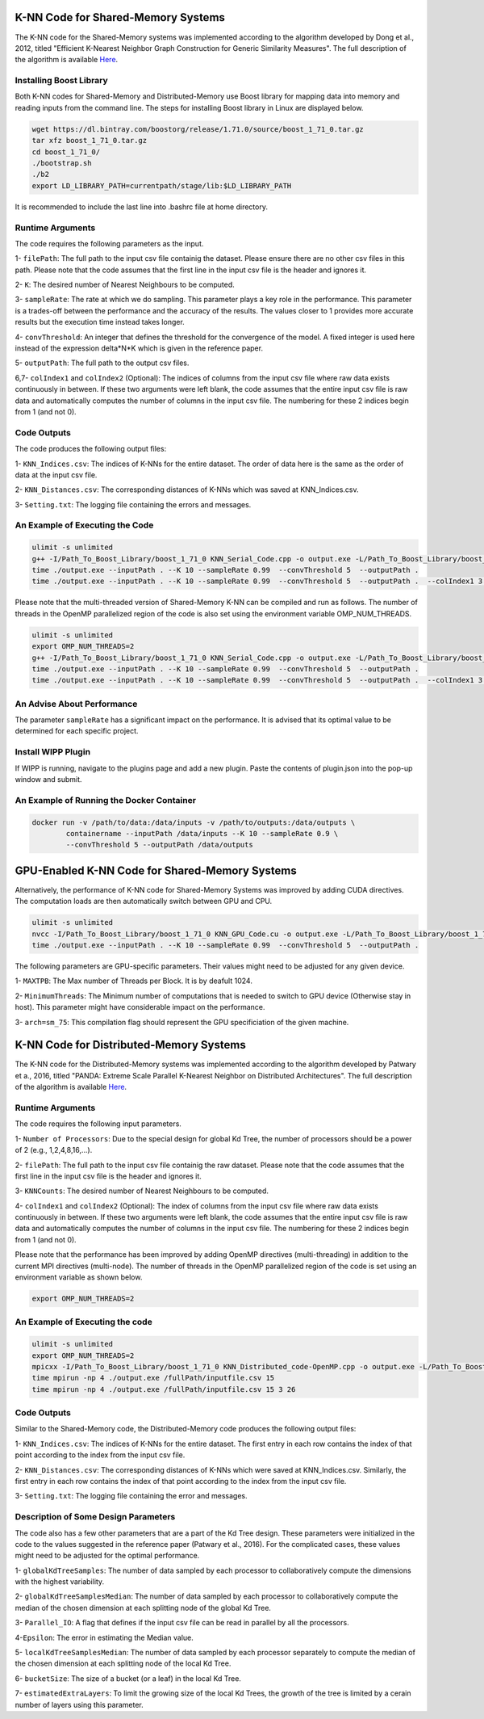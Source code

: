 ===================================
K-NN Code for Shared-Memory Systems
===================================

The K-NN code for the Shared-Memory systems was implemented according to the algorithm developed by Dong et al., 2012, titled "Efficient K-Nearest Neighbor Graph Construction for Generic Similarity Measures". The full description of the algorithm is available 
`Here <https://labshare.atlassian.net/wiki/spaces/WIPP/pages/699039829/K-NN+Implementations+in+C+>`_.

------------------------
Installing Boost Library
------------------------

Both K-NN codes for Shared-Memory and Distributed-Memory use Boost library for mapping data into memory and reading inputs from the command line. The steps for installing Boost library in Linux are displayed below.
 
.. code:: bash
    
    wget https://dl.bintray.com/boostorg/release/1.71.0/source/boost_1_71_0.tar.gz
    tar xfz boost_1_71_0.tar.gz 
    cd boost_1_71_0/
    ./bootstrap.sh
    ./b2
    export LD_LIBRARY_PATH=currentpath/stage/lib:$LD_LIBRARY_PATH

It is recommended to include the last line into .bashrc file at home directory. 

-----------------
Runtime Arguments
-----------------

The code requires the following parameters as the input.

1- ``filePath``: The full path to the input csv file containig the dataset. Please ensure there are no other csv files in this path. Please note that the code assumes that the first line in the input csv file is the header and ignores it.

2- ``K``: The desired number of Nearest Neighbours to be computed. 

3- ``sampleRate``: The rate at which we do sampling. This parameter plays a key role in the performance. This parameter is a trades-off between the performance and the accuracy of the results. The values closer to 1 provides more accurate results but the execution time instead takes longer.  
  
4- ``convThreshold``: An integer that defines the threshold for the convergence of the model. A fixed integer is used here instead of the expression delta*N*K which is given in the reference paper.
 
5- ``outputPath``: The full path to the output csv files.    

6,7- ``colIndex1`` and ``colIndex2`` (Optional): The indices of columns from the input csv file where raw data exists continuously in between. If these two arguments were left blank, the code assumes that the entire input csv file is raw data and automatically computes the number of columns in the input csv file. The numbering for these 2 indices begin from 1 (and not 0). 

------------
Code Outputs
------------

The code produces the following output files:

1- ``KNN_Indices.csv``: The indices of K-NNs for the entire dataset. The order of data here is the same as the order of data at the input csv file.   

2- ``KNN_Distances.csv``: The corresponding distances of K-NNs which was saved at KNN_Indices.csv.   

3- ``Setting.txt``: The logging file containing the errors and messages. 

--------------------------------
An Example of Executing the Code
--------------------------------

.. code:: bash

    ulimit -s unlimited
    g++ -I/Path_To_Boost_Library/boost_1_71_0 KNN_Serial_Code.cpp -o output.exe -L/Path_To_Boost_Library/boost_1_71_0/stage/lib -lboost_iostreams -lboost_system -lboost_filesystem  -O2 
    time ./output.exe --inputPath . --K 10 --sampleRate 0.99  --convThreshold 5  --outputPath .
    time ./output.exe --inputPath . --K 10 --sampleRate 0.99  --convThreshold 5  --outputPath .  --colIndex1 3 --colIndex2 26

Please note that the multi-threaded version of Shared-Memory K-NN can be compiled and run as follows. The number of threads in the OpenMP parallelized region of the code is also set using the environment variable OMP_NUM_THREADS.

.. code:: bash

    ulimit -s unlimited
    export OMP_NUM_THREADS=2 
    g++ -I/Path_To_Boost_Library/boost_1_71_0 KNN_Serial_Code.cpp -o output.exe -L/Path_To_Boost_Library/boost_1_71_0/stage/lib -lboost_iostreams -lboost_system -lboost_filesystem  -O2 -fopenmp
    time ./output.exe --inputPath . --K 10 --sampleRate 0.99  --convThreshold 5  --outputPath .
    time ./output.exe --inputPath . --K 10 --sampleRate 0.99  --convThreshold 5  --outputPath .  --colIndex1 3 --colIndex2 26   
        
---------------------------
An Advise About Performance
---------------------------

The parameter ``sampleRate`` has a significant impact on the performance. It is advised that its optimal value to be determined for each specific project. 

-------------------
Install WIPP Plugin
------------------- 
If WIPP is running, navigate to the plugins page and add a new plugin. Paste the contents of plugin.json into the pop-up window and submit.
   
------------------------------------------
An Example of Running the Docker Container
------------------------------------------  

.. code:: bash

    docker run -v /path/to/data:/data/inputs -v /path/to/outputs:/data/outputs \
            containername --inputPath /data/inputs --K 10 --sampleRate 0.9 \
            --convThreshold 5 --outputPath /data/outputs    
            
              
==================================================
GPU-Enabled K-NN Code for Shared-Memory Systems
==================================================    

Alternatively, the performance of K-NN code for Shared-Memory Systems was improved by adding CUDA directives. The computation loads are then automatically switch between GPU and CPU.  

.. code:: bash

    ulimit -s unlimited
    nvcc -I/Path_To_Boost_Library/boost_1_71_0 KNN_GPU_Code.cu -o output.exe -L/Path_To_Boost_Library/boost_1_71_0/stage/lib -lboost_iostreams -lboost_system -lboost_filesystem  -arch=sm_75
    time ./output.exe --inputPath . --K 10 --sampleRate 0.99  --convThreshold 5  --outputPath .

The following parameters are GPU-specific parameters. Their values might need to be adjusted for any given device. 

1- ``MAXTPB``: The Max number of Threads per Block. It is by deafult 1024.

2- ``MinimumThreads``: The Minimum number of computations that is needed to switch to GPU device (Otherwise stay in host). This parameter might have considerable impact on the performance. 

3- ``arch=sm_75``: This compilation flag should represent the GPU specificiation of the given machine. 


========================================
K-NN Code for Distributed-Memory Systems
========================================

The K-NN code for the Distributed-Memory systems was implemented according to the algorithm developed by Patwary et a., 2016, titled "PANDA: Extreme Scale Parallel K-Nearest Neighbor on Distributed Architectures". The full description of the algorithm is available 
`Here <https://labshare.atlassian.net/wiki/spaces/WIPP/pages/699039829/K-NN+Implementations+in+C+>`_.

-----------------
Runtime Arguments
-----------------

The code requires the following input parameters.

1- ``Number of Processors``: Due to the special design for global Kd Tree, the number of processors should be a power of 2 (e.g., 1,2,4,8,16,...).  

2- ``filePath``: The full path to the input csv file containig the raw dataset. Please note that the code assumes that the first line in the input csv file is the header and ignores it.

3- ``KNNCounts``: The desired number of Nearest Neighbours to be computed.

4- ``colIndex1`` and ``colIndex2`` (Optional): The index of columns from the input csv file where raw data exists continuously in between. If these two arguments were left blank, the code assumes that the entire input csv file is raw data and automatically computes the number of columns in the input csv file. The numbering for these 2 indices begin from 1 (and not 0). 

Please note that the performance has been improved by adding OpenMP directives (multi-threading) in addition to the current MPI directives (multi-node). The number of threads in the OpenMP parallelized region of the code is set using an environment variable as shown below.

.. code:: bash

    export OMP_NUM_THREADS=2

--------------------------------
An Example of Executing the code
--------------------------------

.. code:: bash

    ulimit -s unlimited
    export OMP_NUM_THREADS=2
    mpicxx -I/Path_To_Boost_Library/boost_1_71_0 KNN_Distributed_code-OpenMP.cpp -o output.exe -L/Path_To_Boost_Library/boost_1_71_0/stage/lib -lboost_iostreams -O2 -fopenmp
    time mpirun -np 4 ./output.exe /fullPath/inputfile.csv 15
    time mpirun -np 4 ./output.exe /fullPath/inputfile.csv 15 3 26
    
------------
Code Outputs
------------

Similar to the Shared-Memory code, the Distributed-Memory code produces the following output files:

1- ``KNN_Indices.csv``: The indices of K-NNs for the entire dataset. The first entry in each row contains the index of that point according to the index from the input csv file.

2- ``KNN_Distances.csv``: The corresponding distances of K-NNs which were saved at KNN_Indices.csv. Similarly, the first entry in each row contains the index of that point according to the index from the input csv file.

3- ``Setting.txt``: The logging file containing the error and messages. 
   
-------------------------------------
Description of Some Design Parameters
-------------------------------------

The code also has a few other parameters that are a part of the Kd Tree design. These parameters were initialized in the code to the values suggested in the reference paper (Patwary et al., 2016). For the complicated cases, these values might need to be adjusted for the optimal performance.     
 
1- ``globalKdTreeSamples``: The number of data sampled by each processor to collaboratively compute the dimensions with the highest variability.

2- ``globalKdTreeSamplesMedian``: The number of data sampled by each processor to collaboratively compute the median of the chosen dimension at each splitting node of the global Kd Tree.

3- ``Parallel_IO``: A flag that defines if the input csv file can be read in parallel by all the processors. 

4-``Epsilon``: The error in estimating the Median value.

5- ``localKdTreeSamplesMedian``: The number of data sampled by each processor separately to compute the median of the chosen dimension at each splitting node of the local Kd Tree.

6- ``bucketSize``: The size of a bucket (or a leaf) in the local Kd Tree.

7- ``estimatedExtraLayers``: To limit the growing size of the local Kd Trees, the growth of the tree is limited by a cerain number of layers using this parameter.
 
